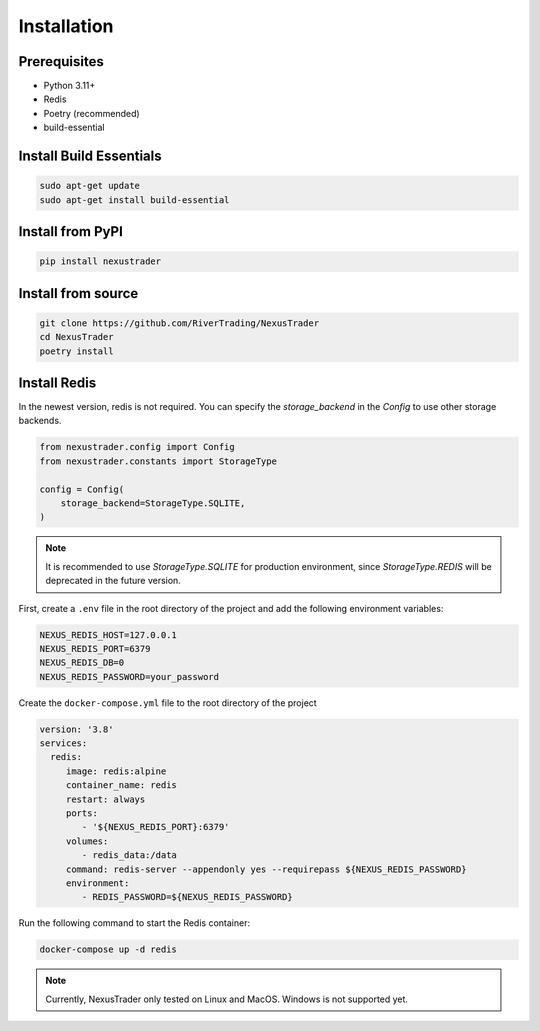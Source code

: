 Installation
============

Prerequisites
-------------

- Python 3.11+
- Redis
- Poetry (recommended)
- build-essential

Install Build Essentials
-----------------------------

.. code-block:: bash

   sudo apt-get update 
   sudo apt-get install build-essential

Install from PyPI
-----------------

.. code-block:: bash

   pip install nexustrader

Install from source
-------------------

.. code-block:: bash

   git clone https://github.com/RiverTrading/NexusTrader
   cd NexusTrader
   poetry install 


Install Redis
---------------

In the newest version, redis is not required. You can specify the `storage_backend` in the `Config` to use other storage backends.

.. code-block:: python

   from nexustrader.config import Config
   from nexustrader.constants import StorageType

   config = Config(
       storage_backend=StorageType.SQLITE,
   )

.. note::

   It is recommended to use `StorageType.SQLITE` for production environment, since `StorageType.REDIS` will be deprecated in the future version.

First, create a ``.env`` file in the root directory of the project and add the following environment variables:

.. code-block:: bash

   NEXUS_REDIS_HOST=127.0.0.1
   NEXUS_REDIS_PORT=6379
   NEXUS_REDIS_DB=0
   NEXUS_REDIS_PASSWORD=your_password

Create the ``docker-compose.yml`` file to the root directory of the project 

.. code-block:: yaml

   version: '3.8'
   services:
     redis:
        image: redis:alpine
        container_name: redis
        restart: always
        ports:
           - '${NEXUS_REDIS_PORT}:6379'
        volumes:
           - redis_data:/data
        command: redis-server --appendonly yes --requirepass ${NEXUS_REDIS_PASSWORD}
        environment:
           - REDIS_PASSWORD=${NEXUS_REDIS_PASSWORD}

Run the following command to start the Redis container:

.. code-block:: bash

   docker-compose up -d redis

.. note::

   Currently, NexusTrader only tested on Linux and MacOS. Windows is not supported yet.
